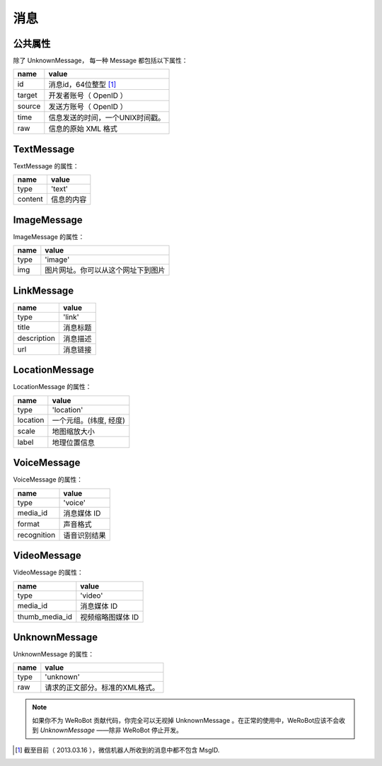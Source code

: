 消息
==========

公共属性
--------------

除了 UnknownMessage， 每一种 Message 都包括以下属性：

======== ===================================
name      value
======== ===================================
id        消息id，64位整型 [1]_
target    开发者账号（ OpenID ）
source    发送方账号（ OpenID ）
time      信息发送的时间，一个UNIX时间戳。
raw       信息的原始 XML 格式
======== ===================================

TextMessage
------------

TextMessage 的属性：


======== ===================================
name      value
======== ===================================
type      'text'
content   信息的内容
======== ===================================

ImageMessage
-------------

ImageMessage 的属性：

======= ==================================
name     value
======= ==================================
type     'image'
img      图片网址。你可以从这个网址下到图片
======= ==================================

LinkMessage
------------
============    ==================================
name             value
============    ==================================
type             'link'
title            消息标题
description      消息描述
url              消息链接
============    ==================================


LocationMessage
----------------

LocationMessage 的属性：

========= ===================================
name       value
========= ===================================
type       'location'
location   一个元组。(纬度, 经度)
scale      地图缩放大小
label      地理位置信息
========= ===================================


VoiceMessage
--------------------

VoiceMessage 的属性：

============ =====================================
name          value
============ =====================================
type          'voice'
media_id      消息媒体 ID
format        声音格式
recognition   语音识别结果
============ =====================================

VideoMessage
--------------------

VideoMessage 的属性：

================ =====================================
name              value
================ =====================================
type              'video'
media_id          消息媒体 ID
thumb_media_id    视频缩略图媒体 ID
================ =====================================

UnknownMessage
---------------

UnknownMessage 的属性：

========= =====================================
name       value
========= =====================================
type       'unknown'
raw        请求的正文部分。标准的XML格式。
========= =====================================

.. note:: 如果你不为 WeRoBot 贡献代码，你完全可以无视掉 UnknownMessage 。在正常的使用中，WeRoBot应该不会收到 `UnknownMessage` ——除非 WeRoBot 停止开发。

.. [1] 截至目前（ 2013.03.16 ），微信机器人所收到的消息中都不包含 MsgID.
